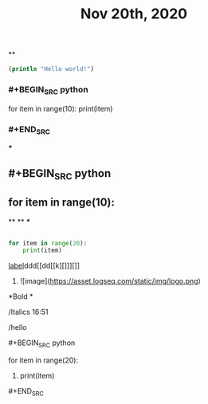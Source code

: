 #+TITLE: Nov 20th, 2020

**
#+BEGIN_SRC clojure
  (println "Hello world!")
#+END_SRC
*** #+BEGIN_SRC python
for item in range(10):    print(item)
*** #+END_SRC
***
** #+BEGIN_SRC python
** for item in range(10):
**
**
***
#+BEGIN_SRC python

for item in range(20):
    print(item)
#+END_SRC
**** [[https://www.example.com][label]]ddd[[dd[[k][]]][]]
***** ![image](https://asset.logseq.com/static/img/logo.png)
**** *Bold *
**** /Italics 16:51
**** /hello
**** #+BEGIN_SRC python
for item in range(20):
***** print(item)
**** #+END_SRC

